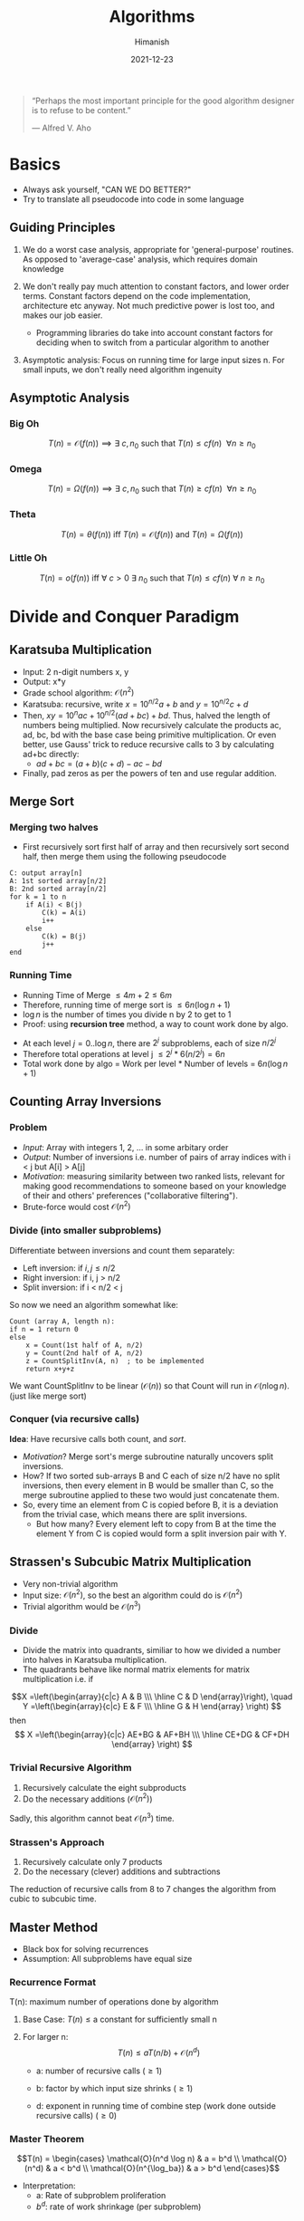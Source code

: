 #+TITLE: Algorithms
#+date: 2021-12-23
#+author: Himanish

#+hugo_section: notes
#+hugo_categories: cs
#+hugo_menu: :menu "main" :weight 2001

#+startup: content

#+hugo_base_dir: ../
#+hugo_section: ./

#+hugo_weight: auto
#+hugo_auto_set_lastmod: t
#+hugo_custom_front_matter: :mathjax t


#+begin_quote
“Perhaps the most important principle for the good algorithm designer is to refuse to be content.”

― Alfred V. Aho

#+end_quote

* Basics
- Always ask yourself, "CAN WE DO BETTER?"
- Try to translate all pseudocode into code in some language
** Guiding Principles
1. We do a worst case analysis, appropriate for 'general-purpose' routines. As opposed to 'average-case' analysis, which requires domain knowledge

2. We don't really pay much attention to constant factors, and lower order terms. Constant factors depend on the code implementation, architecture etc anyway. Not much predictive power is lost too, and makes our job easier.
   - Programming libraries do take into account constant factors for deciding when to switch from a particular algorithm to another
3. Asymptotic analysis: Focus on running time for large input sizes n. For small inputs, we don't really need algorithm ingenuity
** Asymptotic Analysis
*** Big Oh
\[T(n) = \mathcal{O}(f(n)) \implies \exists \ c, n_0 \text{ such that } T(n) \le cf(n) \ \ \forall n \ge n_0\]

*** Omega
\[T(n) = \Omega(f(n)) \implies \exists \ c, n_0 \text{ such that } T(n) \ge cf(n) \ \ \forall n \ge n_0\]

*** Theta
\[T(n) = \theta(f(n)) \text{ iff } T(n) = \mathcal{O}(f(n)) \text{ and } T(n) = \Omega(f(n)) \]
*** Little Oh
\[T(n) = o(f(n)) \text{ iff } \forall \ c>0 \ \exists \ n_0 \text{ such that } T(n) \le cf(n) \ \forall \ n \ge n_0\]

* COMMENT Recursive Algorithms
** Generating Subsets
#+begin_src cpp
void search(int k) {
  if (k == n+1) {
    // process subset
  } else {
    // include k in the subset
    subset.push_back(k);
    search(k+1);
    subset.pop_back();

    // don’t include k in the subset
    search(k+1);
}
#+end_src
- The function maintains a =vector<int> subset= that contains the element of each subset
- When the function search is called with parameter k, it decides whether to include the element k in the subset or not, and in both cases, then calls itself with parameter k+1. Then, if k = n+1, the function notices that all elements have been processed and a subset has been generated.

* Divide and Conquer Paradigm
** Karatsuba Multiplication
- Input: 2 n-digit numbers x, y
- Output: x*y
- Grade school algorithm: \(\mathcal{O}(n^2)\)
- Karatsuba: recursive, write \(x = 10^{n/2}a+b\) and  \(y = 10^{n/2}c+d\)
- Then, \(xy = 10^nac+10^{n/2}(ad+bc)+bd\). Thus, halved the length of numbers being multiplied. Now recursively calculate the products ac, ad, bc, bd with the base case being primitive multiplication. Or even better, use Gauss' trick to reduce recursive calls to 3 by calculating ad+bc directly:
  - \(ad+bc = (a+b)(c+d) - ac - bd\)
- Finally, pad zeros as per the powers of ten and use regular addition.
** Merge Sort
*** Merging two halves
- First recursively sort first half of array and then recursively sort second half, then merge them using the following pseudocode
#+begin_src
C: output array[n]
A: 1st sorted array[n/2]
B: 2nd sorted array[n/2]
for k = 1 to n
    if A(i) < B(j)
        C(k) = A(i)
        i++
    else
        C(k) = B(j)
        j++
end
#+end_src
*** Running Time

- Running Time of Merge \(\leq 4m+2 \leq 6m\)
- Therefore, running time of merge sort is \(\leq 6n (\log n + 1)\)
- \(\log n\) is the number of times you divide n by 2 to get to 1
- Proof: using *recursion tree* method, a way to count work done by algo.
[[/images/recursive-tree.png]]
- At each level \(j = 0..\log n\), there are \(2^j\) subproblems, each of size \(n/2^j\)
- Therefore total operations at level j \(\leq 2^j * 6(n/2^j) = 6n\)
- Total work done by algo = Work per level * Number of levels = \(6n (\log n + 1)\)
** Counting Array Inversions
*** Problem
- /Input/: Array with integers 1, 2, ... in some arbitary order
- /Output/: Number of inversions i.e. number of pairs of array indices with i < j but A[i] > A[j]
- /Motivation/: measuring similarity between two ranked lists, relevant for making good recommendations to someone based on your knowledge of their and others' preferences ("collaborative filtering").
- Brute-force would cost \( \mathcal{O}(n^2)\)
*** Divide (into smaller subproblems)
Differentiate between inversions and count them separately:
 - Left inversion: if \(i, j \le n/2\)
 - Right inversion: if i, j > n/2
 - Split inversion: if i < n/2 < j
 So now we need an algorithm somewhat like:
 #+begin_src
Count (array A, length n):
if n = 1 return 0
else
    x = Count(1st half of A, n/2)
    y = Count(2nd half of A, n/2)
    z = CountSplitInv(A, n)  ; to be implemented
    return x+y+z
 #+end_src
 We want CountSplitInv to be linear (\(\mathcal{O}(n)\))  so that Count will run in \(\mathcal{O}(n\log n)\). (just like merge sort)
*** Conquer (via recursive calls)
*Idea*: Have recursive calls both count, and /sort/.
- /Motivation/? Merge sort's merge subroutine naturally uncovers split inversions.
- How? If two sorted sub-arrays B and C each of size n/2 have no split inversions, then every element in B would be smaller than C, so the merge subroutine applied to these two would just concatenate them.
- So, every time an element from C is copied before B, it is a deviation from the trivial case, which means there are split inversions.
  - But how many? Every element left to copy from B at the time the element Y from C is copied would form a split inversion pair with Y.
** Strassen's Subcubic Matrix Multiplication
- Very non-trivial algorithm
- Input size: \(\mathcal{O}(n^2)\), so the best an algorithm could do is \(\mathcal{O}(n^2)\)
- Trivial algorithm would be \(\mathcal{O}(n^3)\)
*** Divide
- Divide the matrix into quadrants, similiar to how we divided a number into halves in Karatsuba multiplication.
- The quadrants behave like normal matrix elements for matrix multiplication i.e. if
\[X =\left(\begin{array}{c|c}
  A & B \\\
  \hline
  C & D
\end{array}\right), \quad
Y =\left(\begin{array}{c|c}
  E & F \\\
  \hline
  G & H
\end{array}
\right)
\]
then\[ X =\left(\begin{array}{c|c}
  AE+BG & AF+BH \\\
  \hline
  CE+DG & CF+DH
\end{array}
\right)
\]
*** Trivial Recursive Algorithm
1. Recursively calculate the eight subproducts
2. Do the necessary additions (\(\mathcal{O}(n^2)\))
Sadly, this algorithm cannot beat \(\mathcal{O}(n^3)\) time.
*** Strassen's Approach
1. Recursively calculate only 7 products
2. Do the necessary (clever) additions and subtractions
The reduction of recursive calls from 8 to 7 changes the algorithm from cubic to subcubic time.
** COMMENT Closest Pair Problem
*Input*: A set \(P = \{p_1...p_n\}\) of \(n\) points in the plane.

*Output*: A pair \(p^*,q^* \in p\) of distinct points with minimum \(d(p,q)\) over P.
- Assumption: All points have distinct x-coordinates and y-coordinates.
- Brute force search: \(\mathcal{O}(n^2)\). But perhaps, just like while counting inversions, sorting can bring it down to \(\mathcal{O}(n\log n)\)
*** One-dimensional case
- All the points lie on the x-axis.
1. Sort the points; \(\mathcal{O}(n\log n)\)
2. Return closest pair of adjacent points;  \(\mathcal{O}(n)\)
** Master Method
- Black box for solving recurrences
- Assumption: All subproblems have equal size
*** Recurrence Format
T(n): maximum number of operations done by algorithm
1. Base Case: \(T(n) \le \text{a constant} \) for sufficiently small n

2. For larger n: \[T(n) \le aT(n/b)+\mathcal{O}(n^d)\]
   - a: number of recursive calls (\(\ge 1\))

   - b: factor by which input size shrinks (\(\ge 1\))

   - d: exponent in running time of combine step (work done outside recursive calls) (\(\ge 0\))
*** Master Theorem
\[T(n) = \begin{cases}
\mathcal{O}(n^d \log n) & a = b^d \\
\mathcal{O}(n^d) & a < b^d \\
\mathcal{O}(n^{\log_ba}) & a > b^d
\end{cases}\]
- Interpretation:
  - a: Rate of subproblem proliferation
  - \(b^d\): rate of work shrinkage (per subproblem)

* Randomised Algorithms
** QuickSort
- Works in place, i.e. minimal extra memory needed unlike MergeSort
*** Partitioning around a Pivot
1. Pick element of array (the "pivot")
2. Rearrange array so that
   a. Left of pivot \(\rightarrow\) less than pivot
   b. Right of pivot \(\rightarrow\) greater than pivot
This takes \(\mathcal{O}(n)\) time with no extra memory involved. And it reduces the problem size, i.e. divide-n-conquer approach.
*** High-level description
#+begin_src
QuickSort(array A, length n)
    if n=1: return
    p = ChoosePivot(A, n)
    Partition A around p
    QuickSort(1st part)
    QuickSort(2nd part)
#+end_src

*** Pseudocode for Partition
Let input: \(A[\ell \cdots r]\)
#+begin_src
Partition (A, l, r)
    p := A[l]
    i := l+1
    for j = l+1 to r
        if A[j] < p  ; if A[j] > p, do nothing
            swap A[j], A[i]
            i := i+1
    swap A[l], A[i-1] ; bring pivot in between
#+end_src
*** Choosing a Pivot
- Best case: Already sorted array, pick the median element, as we want the two subproblems to be of equal size as much as possible. Otherwise
- Choose the pivot randomly!
- /Intuition/: A 25-75 split is good enough for \(\mathcal{O}(n \log n)\) running time.
- If we have 100 numbers in an array, any number between 26 and 75 inclusive will give a  25-75 split or better. This has 50% probability, so we don't need to be all that lucky for a good split
- QuickSort Theorem: For every array of length n, /average/ running time of QuickSort (with random pivots) is \(\mathcal{O}(n \log n)\). Worst case, \(\mathcal{O}(n^2)\)
*** Time Complexity Analysis
- Notations:
  - Sample space: \(\Omega\)
  - Random choices: \(\sigma\)
  - \(z_i = i^{th} \text{smallest element of array A i.e.} i^{th} \text{ order statistic} \)
- Key random variable: \(C(\sigma) = \text{# of comparisons between two elements made by QSort} \), as running time of QSort dominated by comparisons.
- We can't apply the Master Method as the subproblems are random, unbalanced.
- For indices \(i < j\), let \(X_{ij} = \text{# of times } z_i, z_j \text{ get compared} \).
  - Now the only comparisons that occur are between the pivot and \(z_i\). Once an element has been compared with the pivot, the pivot would be excluded from further recursive calls, hence they would never be compared again.
- So, \(C(\sigma) = \sum_{i=1}^{n-1}\sum_{j=i+1}^n X_{ij}(\sigma)\)
  - \(E[C] = \sum_{i=1}^{n-1}\sum_{j=i+1}^n E[X_{ij}]\)
  - \(E[X_{ij}] = 0\cdot P[X_{ij}=0] + 1\cdot P[X_{ij}=1] = P[X_{ij}=1]\)
- \(P[z_i,z_j \text{ get compared}] = \frac{2}{j-i+1}\)
- \(E[C] = 2\sum_{i=1}^{n-1}\sum_{j=i+1}^n \frac{1}{j-i+1}\)
- Hence, \(E[C] \le 2 \cdot n \cdot \sum_{k=2}^n \frac{1}{k} \le 2n\ln n\)
** Linear-Time Selection
*Input*: Array A with n distinct numbers and a number \(i \in \{1...n\}\)
*Output*: \(i^{th}\) order statistic i.e. \(z_i\)
Example: \(i = (n+1)/2 \text{ for n odd}, i = n/2 \text{ for n even} \)
*** Trivial algorithm
\(\mathcal{O}(n\log n)\)
1. Apply MergeSort
2. Return \(i^{th}\) element of sorted array
*** Randomised Selection
#+begin_src
RSelect (array A, length n, order statistic i)
    if n=1: return A[1]
    choose pivot P from A at random
    partition A around p, let j: new index of p
    if j=i: return p
    if j>i: return RSelect(1st part of A, j-1, i)
    if j<i: return RSelect(2nd part of A, n-j, i-j)
#+end_src
* Graphs
** Ingredients
- *Vertices* aka nodes (V: set of vertices)
  - \(n\): number of vertices
- *Edges* (E) aka arcs: pairs of vertices
  - undirected: unordered pair
  - directed: ordered pair
- \(m\): number of edges
** Cuts
- A cut of a graph (V, E) is a partition of V into two non-empty sets A and B.
- Possible cuts of a graph with n vertices = \(2^n-2\)
- *Crossing edges*: of a cut (A, B) are those with:
  - one endpoint in each of (A, B) [undirected]
  - tail in A, head in B [directed]
** Minimum Cut Problem
- Input: An undirected graph G = (V, E)
- Output: Compute a cut with fewest number of crossing edges
*** Karger's Algorithm
- While there are more than 2 vertices:
  - Pick a remaining edge \((u, v)\) uniformly at random
  - Merge ("contract") u and v into a single vertex
  - Remove self-loops
- Return cut represented by final 2 vertices (i.e. all nodes in one supernode go to A and other supernode to B)
**** Probability of success
** Representation
*** Sparse vs Dense
In most applications, m (number of edges) is \(\Omega(n)\) and \(\mathcal{O}(n^2)\)
- In a sparse graph, m is \(\mathcal{O}(n)\) or close
- In a dense graph, m is closer to \(\mathcal{O}(n^2)\)
*** Adjacency Matrix
- Represent G by a \(n \times n\) matrix A, where \(A_{ij} = 1 \Leftrightarrow G \text{ has an } i-j \text{ edge}\)
- Requires \(\theta(n^2)\) space
- useful for dense, gets wasteful for sparse graphs
Variants
- If parallel edges, \(A_{ij} = \) # of i-j edges
- \(A_{ij} = \) weight of i-j edge (if any)
# - Directed graphs: \( A_{ij} =
# +1 & i \rightarrow j \\
# -1 & i \leftarrow j \)
*** Adjacency List
- Ingredients
  - Array of vertices, \(\theta(n)\)
  - Array of edges, \(\theta(m)\)
  - Each edge points to its endpoints, \(\theta(m)\)
  - Each vertex points to edges incident on it, \(\theta(m)\)
- Requires \(\theta(m + n)\) storage space
- Better for sparse graphs
- Perfect for graph search algorithms

** Traversal
*** BFS
#+begin_src python
marked = [False] * G.size()
def bfs(G, v):
    queue = [v]
    while len(queue) > 0:
        v = queue.pop(0)
    if not marked[v]:
        visit(v)
        marked[v] = True
        for w in G.neighbours(v):
            if not marked[w]:
                queue.append(w)
#+end_src
*** DFS
- Recursive
/Cleaner and easier to read/
#+begin_src python
marked = [False] * G.size()
def dfs(G, v):
    visit(v)
    marked[v] = True
    for w in G.neighbours(v):
        if not marked[w]:
            dfs(G, w)
#+end_src
- Iterative
/More generalisable/
#+begin_src python
marked = [False] * G.size()
def dfs_iter(G, v):
    stack = [v]
    while len(stack) > 0:
        v = stack.pop()
        if not marked[v]:
            visit(v)
            marked[v] = True
            for w in G.neighbours(v):
                if not marked[w]:
                    stack.append(w)
#+end_src
* Data Structures
- Choose the minimal data structure that supports all the operations you need.
** Sets and Multisets
*** Policy-Based Sets
** Maps
** Queues and Dequeues
** Trees
*** DFS

*** BFS

** Heaps
Container for objects that have keys
- Canonical use of heap: Fast way to do repeated minimum calculations
  - HeapSort (SelectionSort with a heap [\(\mathcal{O}(n \log n)\)])
  - Event Manager [priority queue]
  - Median Maintanence
*** Supported Operations
Both operations: \(\mathcal{O}(\log n)\)
- *Insert*: Add a new object to heap
  - Mass Insert would take \(\mathcal{O}(n \log n)\), better to use *Heapify*, which takes \(\mathcal{O}(n)\) for n batched Inserts
- *Extract-Min*: Remove an object in heap with min key value. (Supports Extract-Max equally well, but not both at the same time)
  - Mass removal can be done by Delete in \(\mathcal{O}(\log n)\)

** Priority Queue
- Multiset that supports
  - Insert: \(\mathcal{O}(\log n)\)
  - Extract-Min/Extract-Max (but not both together): retrieval and removal in \(\mathcal{O}(\log n)\)
  - Only retrieval: \(\mathcal{O}(1)\)
- Based on a heap
*** C++
#+begin_src cpp
priority_queue<int> max; // based on Max-Heap
max.push(3);
cout << max.top() << '\n';
max.pop();
priority_queue<int,vector<int>,greater<int>> min; // Min-Heap
#+end_src

** Balanced BST
- A sorted array but with fast (logarithmic) inserts+deletes
*** Supported Operations
- \(\mathcal{O}(\log n)\): Search, Select (\(z_i\)), Min/Max, Pred/Succ, Rank, Insert, Delete
- \(\mathcal{O}(n)\): Output in Sorted Order
*** Comparison with Heap and Hash Table
- Prefer heap when you only need: (as constant factors are smaller)
  - Insert
  - Delete
  - Min
- Prefer hash table (constant time look ups) when you don't need min/max, and ordering on keys, i.e. only need to know what's there and what's not.
* Greedy Algorithms
- Iteratively make myopic decisions, and hope everything works out in the end.
- *DANGER*: Most greedy algorithms are NOT correct
*** Contrast with Divide and Conquer
- Easy to propose (vs eureka moments)
- Easy running time analysis (vs Master Method etc)
- Hard to establish correctness (vs straightforward induction)
** Scheduling
- Shared resource e.g. processor working on many jobs (processes)
- What order should they be sequenced in, if each job has a:
  - Weight \(w_j\) (priority)
  - Length \(l_j\)
- Task: Minimise the weighted sum of completion times i.e. \(\text{min}\sum_{j=1}^nw_jC_j\) where
  - \(C_j\): sum of job lengths up to and including j.
*** Intuition
  - With equal lengths, we would schedule larger jobs earlier and with equal weights, schedule shorter jobs earlier.
*** Conflict Resolution
What if \(w_i > w_j\) but also \(l_i > l_j\)?
  - So, assign a 'score' to jobs which:
    - increases with weight
    - decreases with length
  - Possible metrics:
    1. \(w_j-l_j\)
    2. \(w_j/l_j\)
*** Which One?
Find an example where two algorithms produce different outputs, at least one has to be wrong!
So,
\(l_1 = 5, w_1 = 3\) [bigger diff]
\(l_2 = 2, w_2 = 1\) [larger ratio]

On comparing weighted sums, we see that Alg #1 gives the wrong answer. So we use Alg #2 [proof of correctness by exchange argument], which has running time \(\mathcal{O}(n \log n)\) [sorting].

** Huffman Codes
- /Binary code/: Maps each character of an alphabet \(\Sigma\) to a binary string.
- Variable-length codes can lead to shorter encodings with non-uniform character frequencies by using lesser bits for the more frequent characters.
- To avoid ambiguity, we need prefix-free codes: for every pair \(i, j \in \Sigma\), neither of the encodings \(f (i), f (j)\) is a prefix of the other, e.g. ={0,10,110,111}=
*** Codes as Trees
[[/images/codes-as-trees.png]]
- We see that for prefix-free coding, only leaves should be labelled
*** Problem Statement
- /Input/: Probability \(p_i\) for each character \(i \in \Sigma\)
- If \(T\): tree with leaves \(\leftrightarrow\) symbols of \(\Sigma\), then \(L(T) = \sum\limits_{i \in \Sigma}p_i\cdot [\text{depth of i in T}] \)
- /Output/: Binary tree \(T\) minimising the average encoding length \(L(T)\)
*** Huffman's Algorithm
[[/images/huffman-algo.png]]

* Amortised Analysis
** Two Pointers Method
Two pointers walk through an array.
- Both pointers move to one direction only.
* Dynamic Programming
